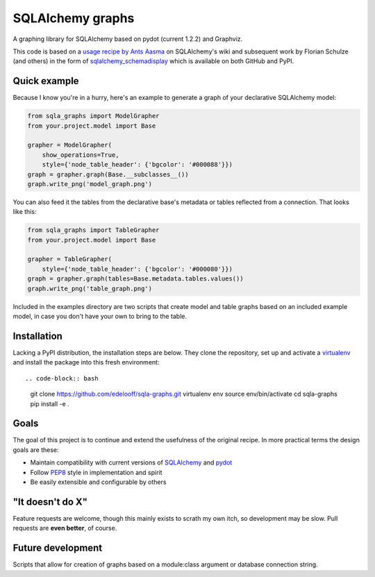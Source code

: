 SQLAlchemy graphs
#################

A graphing library for SQLAlchemy based on pydot (current 1.2.2) and Graphviz.

This code is based on a `usage recipe by Ants Aasma`__ on SQLAlchemy's wiki
and subsequent work by Florian Schulze (and others) in the form of
`sqlalchemy_schemadisplay`_ which is available on both GitHub and PyPI.

__ schemadisplay_recipe_

Quick example
=============

Because I know you're in a hurry, here's an example to generate a graph of
your declarative SQLAlchemy model:

.. code-block:: python

    from sqla_graphs import ModelGrapher
    from your.project.model import Base

    grapher = ModelGrapher(
        show_operations=True,
        style={'node_table_header': {'bgcolor': '#000088'}})
    graph = grapher.graph(Base.__subclasses__())
    graph.write_png('model_graph.png')


You can also feed it the tables from the declarative base's metadata or tables
reflected from a connection. That looks like this:

.. code-block:: python

    from sqla_graphs import TableGrapher
    from your.project.model import Base

    grapher = TableGrapher(
        style={'node_table_header': {'bgcolor': '#000080'}})
    graph = grapher.graph(tables=Base.metadata.tables.values())
    graph.write_png('table_graph.png')


Included in the examples directory are two scripts that create model and table
graphs based on an included example model, in case you don't have your own to
bring to the table.

Installation
============

Lacking a PyPI distribution, the installation steps are below. They clone
the repository, set up and activate a `virtualenv`_ and install the package
into this fresh environment::

.. code-block:: bash

    git clone https://github.com/edelooff/sqla-graphs.git
    virtualenv env
    source env/bin/activate
    cd sqla-graphs
    pip install -e .

Goals
=====

The goal of this project is to continue and extend the usefulness of the
original recipe. In more practical terms the design goals are these:

+ Maintain compatibility with current versions of SQLAlchemy_ and pydot_
+ Follow PEP8_ style in implementation and spirit
+ Be easily extensible and configurable by others

"It doesn't do X"
===================================

Feature requests are welcome, though this mainly exists to scrath my own itch,
so development may be slow. Pull requests are **even better**, of course.

Future development
==================

Scripts that allow for creation of graphs based on a module:class argument
or database connection string.

..  _PEP8: https://www.python.org/dev/peps/pep-0008/
..  _pydot: https://pypi.python.org/pypi/pydot
..  _schemadisplay_recipe: https://bitbucket.org/zzzeek/sqlalchemy/wiki/UsageRecipes/SchemaDisplay
..  _SQLAlchemy: http://www.sqlalchemy.org/
..  _sqlalchemy_schemadisplay: https://github.com/fschulze/sqlalchemy_schemadisplay
..  _virtualenv: http://docs.python-guide.org/en/latest/dev/virtualenvs/
